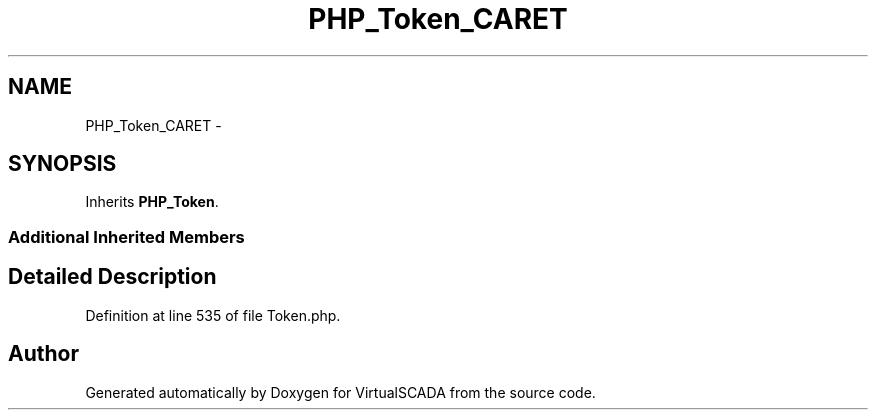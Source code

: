 .TH "PHP_Token_CARET" 3 "Tue Apr 14 2015" "Version 1.0" "VirtualSCADA" \" -*- nroff -*-
.ad l
.nh
.SH NAME
PHP_Token_CARET \- 
.SH SYNOPSIS
.br
.PP
.PP
Inherits \fBPHP_Token\fP\&.
.SS "Additional Inherited Members"
.SH "Detailed Description"
.PP 
Definition at line 535 of file Token\&.php\&.

.SH "Author"
.PP 
Generated automatically by Doxygen for VirtualSCADA from the source code\&.

